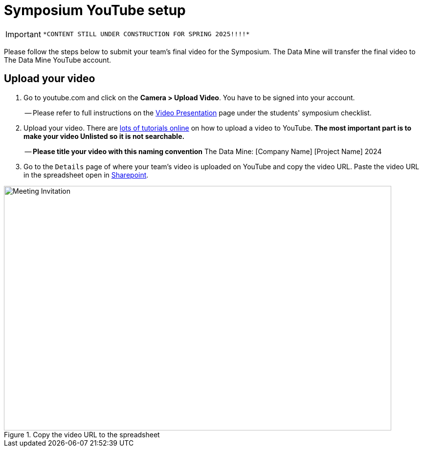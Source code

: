 = Symposium YouTube setup 

[IMPORTANT]
====
 *CONTENT STILL UNDER CONSTRUCTION FOR SPRING 2025!!!!*
====

Please follow the steps below to submit your team's final video for the Symposium. The Data Mine will transfer the final video to The Data Mine YouTube account.  

== Upload your video 


1.  Go to youtube.com and click on the *Camera > Upload Video*. You have to be signed into your account.
+
-- Please refer to full instructions on the https://the-examples-book.com/crp/students/spring2024/video_guidelines#upload-your-video[Video Presentation] page under the students' symposium checklist.
+
2. Upload your video. There are link:https://support.google.com/youtube/answer/57407?co=GENIE.Platform%3DDesktop&hl=en[lots of tutorials online] on how to upload a video to YouTube. *The most important part is to make your video Unlisted so it is not searchable.*
+
-- *Please title your video with this naming convention* The Data Mine: [Company Name] [Project Name] 2024

3. Go to the `Details` page of where your team's video is uploaded on YouTube and copy the video URL. Paste the video URL in the spreadsheet open in https://purdue0-my.sharepoint.com/:x:/g/personal/hoeinge_purdue_edu/ETp42eHeCuZOl9ongsxqb6ABk6Js0bzLifdXa7KjsP5JMw?e=OtI0J2[Sharepoint]. 

image::symposium-youtube-8.png[Meeting Invitation, width=792, height=500, loading=lazy, title="Copy the video URL to the spreadsheet"]
